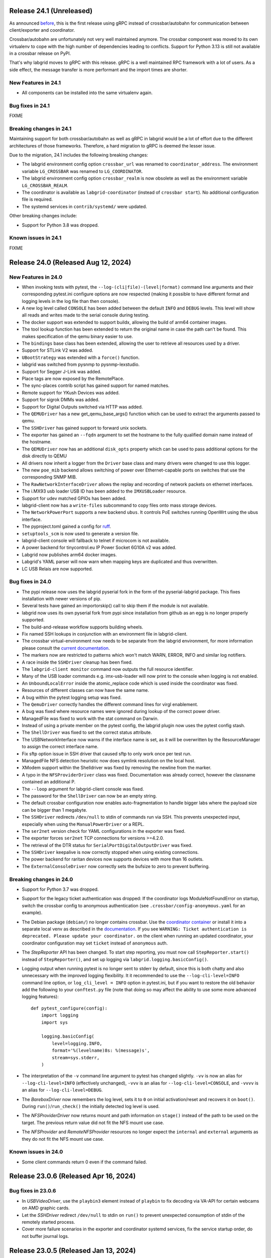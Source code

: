 Release 24.1 (Unreleased)
-------------------------
As announced
`before <https://github.com/labgrid-project/labgrid/discussions/1467#discussioncomment-10314852>`_,
this is the first release using gRPC instead of crossbar/autobahn for
communication between client/exporter and coordinator.

Crossbar/autobahn are unfortunately not very well maintained anymore. The
crossbar component was moved to its own virtualenv to cope with the high number
of dependencies leading to conflicts. Support for Python 3.13 is still not
available in a crossbar release on PyPI.

That's why labgrid moves to gRPC with this release. gRPC is a well maintained
RPC framework with a lot of users. As a side effect, the message transfer is
more performant and the import times are shorter.

New Features in 24.1
~~~~~~~~~~~~~~~~~~~~
- All components can be installed into the same virtualenv again.

Bug fixes in 24.1
~~~~~~~~~~~~~~~~~

FIXME

Breaking changes in 24.1
~~~~~~~~~~~~~~~~~~~~~~~~
Maintaining support for both crossbar/autobahn as well as gRPC in labgrid would
be a lot of effort due to the different architectures of those frameworks.
Therefore, a hard migration to gRPC is deemed the lesser issue.

Due to the migration, 24.1 includes the following breaking changes:

- The labgrid environment config option ``crossbar_url`` was renamed to
  ``coordinator_address``. The environment variable ``LG_CROSSBAR`` was renamed
  to ``LG_COORDINATOR``.
- The labgrid environment config option ``crossbar_realm`` is now obsolete as
  well as the environment variable ``LG_CROSSBAR_REALM``.
- The coordinator is available as ``labgrid-coordinator`` (instead of
  ``crossbar start``). No additional configuration file is required.
- The systemd services in ``contrib/systemd/`` were updated.

Other breaking changes include:

- Support for Python 3.8 was dropped.

Known issues in 24.1
~~~~~~~~~~~~~~~~~~~~

FIXME

Release 24.0 (Released Aug 12, 2024)
------------------------------------

New Features in 24.0
~~~~~~~~~~~~~~~~~~~~
- When invoking tests with pytest, the ``--log-(cli|file)-(level|format)``
  command line arguments and their corresponding pytest.ini configure options
  are now respected (making it possible to have different format and logging
  levels in the log file than then console).
- A new log level called ``CONSOLE`` has been added between the default
  ``INFO`` and ``DEBUG`` levels. This level will show all reads and writes made
  to the serial console during testing.
- The docker support was extended to support buildx, allowing the build of arm64
  container images.
- The tool lookup function has been extended to return the original name in case
  the path can't be found. This makes specification of the qemu binary easier to
  use.
- The ``bindings`` base class has been extended, allowing the user to retrieve
  all resources used by a driver.
- Support for STLink V2 was added.
- ``UBootStrategy`` was extended with a ``force()`` function.
- labgrid was switched from pysnmp to pysnmp-lexstudio.
- Support for Segger J-Link was added.
- Place tags are now exposed by the RemotePlace.
- The sync-places contrib script has gained support for named matches.
- Remote support for YKush Devices was added.
- Support for sigrok DMMs was added.
- Support for Digital Outputs switched via HTTP was added.
- The ``QEMUDriver`` has a new get_qemu_base_args() function which can be used to
  extract the arguments passed to qemu.
- The ``SSHDriver`` has gained support to forward unix sockets.
- The exporter has gained an ``--fqdn`` argument to set the hostname to the
  fully qualified domain name instead of the hostname.
- The ``QEMUDriver`` now has an additional ``disk_opts`` property which can be
  used to pass additional options for the disk directly to QEMU
- All drivers now inherit a logger from the ``Driver`` base class and many
  drivers were changed to use this logger.
- The new ``poe_mib`` backend allows switching of power over Ethernet-capable
  ports on switches that use the corresponding SNMP MIB.
- The ``RawNetworkInterfaceDriver`` allows the replay and recording of network
  packets on ethernet interfaces.
- The i.MX93 usb loader USB ID has been added to the ``IMXUSBLoader`` resource.
- Support for udev matched GPIOs has been added.
- labgrid-client now has a ``write-files`` subcommand to copy files onto mass
  storage devices.
- The ``NetworkPowerPort`` supports a new backend ``ubus``. It controls PoE
  switches running OpenWrt using the ubus interface.
- The pyproject.toml gained a config for `ruff <https://github.com/astral-sh/ruff>`_.
- ``setuptools_scm`` is now used to generate a version file.
- labgrid-client console will fallback to telnet if microcom is not available.
- A power backend for tinycontrol.eu IP Power Socket 6G10A v2 was added.
- Labgrid now publishes arm64 docker images.
- Labgrid's YAML parser will now warn when mapping keys are duplicated and thus
  overwritten.
- LC USB Relais are now supported.


Bug fixes in 24.0
~~~~~~~~~~~~~~~~~
- The pypi release now uses the labgrid pyserial fork in the form of the
  pyserial-labgrid package. This fixes installation with newer versions
  of pip.
- Several tests have gained an importorskip() call to skip them if the
  module is not available.
- labgrid now uses its own pyserial fork from pypi since installation from
  github as an egg is no longer properly supported.
- The build-and-release workflow supports building wheels.
- Fix named SSH lookups in conjunction with an environment file in
  labgrid-client.
- The crossbar virtual-environment now needs to be separate from the labgrid
  environment, for more information please consult the `current documentation <https://labgrid.readthedocs.io/en/latest/getting_started.html#coordinator>`_.
- The markers now are restricted to patterns which won't match WARN,
  ERROR, INFO and similar log notifiers.
- A race inside the ``SSHDriver`` cleanup has been fixed.
- The ``labgrid-client monitor`` command now outputs the full resource identifier.
- Many of the USB loader commands e.g. imx-usb-loader will now print to the
  console when logging is not enabled.
- An ``UnboundLocalError`` inside the atomic_replace code which is used inside the
  coordinator was fixed.
- Resources of different classes can now have the same name.
- A bug within the pytest logging setup was fixed.
- The ``QemuDriver`` correctly handles the different command lines for virgl
  enablement.
- A bug was fixed where resource names were ignored during lookup of the correct
  power driver.
- ManagedFile was fixed to work with the stat command on Darwin.
- Instead of using a private member on the pytest config, the labgrid plugin now
  uses the pytest config stash.
- The ``ShellDriver`` was fixed to set the correct status attribute.
- The USBNetworkInterface now warns if the interface name is set, as it will be
  overwritten by the ResourceManager to assign the correct interface name.
- Fix sftp option issue in SSH driver that caused sftp to only work once per
  test run.
- ManagedFile NFS detection heuristic now does symlink resolution on the
  local host.
- XModem support within the Shelldriver was fixed by removing the newline from
  the marker.
- A typo in the ``NFSProviderDriver`` class was fixed. Documentation was already
  correct, however the classname contained an additional P.
- The ``--loop`` argument for labgrid-client console was fixed.
- The password for the ``ShellDriver`` can now be an empty string.
- The default crossbar configuration now enables auto-fragmentation to handle
  bigger labs where the payload size can be bigger than 1 megabyte.
- The ``SSHDriver`` redirects ``/dev/null`` to stdin of commands run via SSH.
  This prevents unexpected input, especially when using the
  ``ManualPowerDriver`` or a REPL.
- The ``ser2net`` version check for YAML configurations in the exporter was
  fixed.
- The exporter forces ``ser2net`` TCP connections for versions >=4.2.0.
- The retrieval of the DTR status for ``SerialPortDigitalOutputDriver`` was
  fixed.
- The ``SSHDriver`` keepalive is now correctly stopped when using existing
  connections.
- The power backend for raritan devices now supports devices with more than 16
  outlets.
- The ``ExternalConsoleDriver`` now correctly sets the bufsize to zero to
  prevent buffering.

Breaking changes in 24.0
~~~~~~~~~~~~~~~~~~~~~~~~
- Support for Python 3.7 was dropped.
- Support for the legacy ticket authentication was dropped: If the coordinator
  logs ModuleNotFoundError on startup, switch the crossbar config to anonymous
  authentication (see ``.crossbar/config-anonymous.yaml`` for an example).
- The Debian package (``debian/``) no longer contains crossbar. Use the
  `coordinator container <https://hub.docker.com/r/labgrid/coordinator>`_ or
  install it into a separate local venv as described in the
  `documentation <https://labgrid.readthedocs.io/en/latest/getting_started.html#coordinator>`_.
  If you see ``WARNING: Ticket authentication is deprecated. Please update your
  coordinator.`` on the client when running an updated coordinator, your
  coordinator configuration may set ``ticket`` instead of ``anonymous`` auth.
- The `StepReporter` API has been changed. To start step reporting, you must
  now call ``StepReporter.start()`` instead of ``StepReporter()``, and set up
  logging via ``labgrid.logging.basicConfig()``.
- Logging output when running pytest is no longer sent to stderr by default,
  since this is both chatty and also unnecessary with the improved logging
  flexibility. It it recommended to use the ``--log-cli-level=INFO`` command
  line option, or ``log_cli_level = INFO`` option in pytest.ini, but if you
  want to restore the old behavior add the following to your ``conftest.py``
  file (note that doing so may affect the ability to use some more advanced
  logging features)::

     def pytest_configure(config):
         import logging
         import sys

         logging.basicConfig(
             level=logging.INFO,
             format='%(levelname)8s: %(message)s',
             stream=sys.stderr,
         )

- The interpretation of the ``-v`` command line argument to pytest has changed
  slightly. ``-vv`` is now an alias for ``--log-cli-level=INFO`` (effectively
  unchanged), ``-vvv`` is an alias for ``--log-cli-level=CONSOLE``, and
  ``-vvvv`` is an alias for ``--log-cli-level=DEBUG``.
- The `BareboxDriver` now remembers the log level, sets it to ``0`` on initial
  activation/reset and recovers it on ``boot()``. During
  ``run()``/``run_check()`` the initially detected log level is used.
- The `NFSProviderDriver` now returns mount and path information on ``stage()``
  instead of the path to be used on the target. The previous return value did
  not fit the NFS mount use case.
- The `NFSProvider` and `RemoteNFSProvider` resources no longer expect the
  ``internal`` and ``external`` arguments as they do not fit the NFS mount use
  case.

Known issues in 24.0
~~~~~~~~~~~~~~~~~~~~
- Some client commands return 0 even if the command failed.


Release 23.0.6 (Released Apr 16, 2024)
--------------------------------------

Bug fixes in 23.0.6
~~~~~~~~~~~~~~~~~~~
- In `USBVideoDriver`, use the ``playbin3`` element instead of ``playbin`` to
  fix decoding via VA-API for certain webcams on AMD graphic cards.
- Let the `SSHDriver` redirect ``/dev/null`` to stdin on ``run()`` to prevent
  unexpected consumption of stdin of the remotely started process.
- Cover more failure scenarios in the exporter and coordinator systemd
  services, fix the service startup order, do not buffer journal logs.

Release 23.0.5 (Released Jan 13, 2024)
--------------------------------------

Bug fixes in 23.0.5
~~~~~~~~~~~~~~~~~~~
- Fix readthedocs build by specifying Python version and OS.
- Fix several incompatibilities with doc sphinxcontrib-* dependencies having
  dropped their explicit Sphinx dependencies, which prevented generation of
  labgrid's docs.

Release 23.0.4 (Released Nov 10, 2023)
--------------------------------------

Bug fixes in 23.0.4
~~~~~~~~~~~~~~~~~~~
- Fix dockerfiles syntax error that became fatal in a recent docker release.
- Fix ShellDriver's xmodem functionality.
- Pin pylint to prevent incompatibility with pinned pytest-pylint.
- Fix ``labgrid-client console --loop`` on disappearing serial ports (such as
  on-board FTDIs).

Release 23.0.3 (Released Jul 20, 2023)
--------------------------------------

Bug fixes in 23.0.3
~~~~~~~~~~~~~~~~~~~
- Update to PyYAML 6.0.1 to prevent install errors with Cython>=3.0, see:
  https://github.com/yaml/pyyaml/issues/601
  https://github.com/yaml/pyyaml/pull/726#issuecomment-1640397938

Release 23.0.2 (Released Jul 04, 2023)
--------------------------------------

Bug fixes in 23.0.2
~~~~~~~~~~~~~~~~~~~
- Move `SSHDriver`'s control socket tmpdir clean up after the the SSH process
  has terminated. Ignore errors on cleanup since it's best effort.
- Add missing class name in ``labgrid-client monitor`` resource output.
- Print USB loader process output if log level does not cover logging it.
- Fix UnboundLocalError in ``atomic_replace()`` used by the coordinator and
  ``labgrid-client export`` to write config files.
- Let Config's ``get_tool()`` return the requested tool if it is not found in
  the config. Return the resolved path if it exists, otherwise return the value
  as is. Also drop the now obsolete tool fallbacks from the drivers and add
  tests.
- Fix `USBSDMuxDevice`/`USBSDWireDevice` udev race condition leading to
  outdated control/disk paths.
- Fix `SSHDriver`'s ``explicit_sftp_mode`` option to allow calls to ``put()``
  and ``get()`` multiple times. Also make ``scp()`` respect this option.
- Add compatibility with QEMU >= 6.1.0 to `QEMUDriver`'s ``display`` argument
  for the ``egl-headless`` option.

Release 23.0.1 (Released Apr 26, 2023)
--------------------------------------

Bug fixes in 23.0.1
~~~~~~~~~~~~~~~~~~~
- The pypi release now uses the labgrid pyserial fork in the form of the
  pyserial-labgrid package. This fixes installation with newer versions
  of pip.
- Several tests have gained an importorskip() call to skip them if the
  module is not available.
- The build-and-release workflow supports building wheels.
- The markers now are restricted to patterns which won't match WARN,
  ERROR, INFO and similar log notifiers.
- Fix named SSH lookups in conjunction with an environment file in
  labgrid-client.

Release 23.0 (Released Apr 24, 2023)
------------------------------------

New Features in 23.0
~~~~~~~~~~~~~~~~~~~~
- Python 3.6 support has been dropped.
- Exporter config templates now have access to the following new variables:
  isolated (all resource accesses must be tunneled True/False),
  hostname (of the exporter host), name (of the exporter).
- ModbusRTU driver for instruments
- Support for Eaton ePDU and TP-Link power strips added, either can be used as
  a NetworkPowerPort.
- The example strategies now wait for complete system startup using systemctl.
- Consider a combination of multiple "lg_feature" markers instead of
  considering only the closest marker.
- There is a new ``get_strategy`` helper function which returns the strategy of
  the target.
- labgrid-client now supports an ``export`` command which exposes the resource
  information as environment variables.
- Newer C920 webcams are now supported.
- The pytestplugin now correctly combines feature markers instead of replacing
  them.
- The ConsoleLoggingReporter is now exported for library usage.
- The HD 2MP Webcam is now supported by the video-driver.
- TP-Link power strips are supported by the NetworkPowerDriver.
- A ModbusRTUResource and Driver has been added to control RS485 equipment.
- The strategies within labgrid learned the force() function.
- The labgrid client SSH command is now able to instantiate the SSHDriver when
  there are multiple NetworkService resources available.
- eg_pms2_network power port driver supports controlling the Energenie power
  management series with devices like the EG_PMS2_LAN & EG_PMS2_WLAN.
- The client and coordinator learned of a new "release-from" operation that
  only releases a place if it acquired by a specific user. This can be used to
  prevent race conditions when attempting to automate the cleanup of unused
  places (e.g. in CI jobs).
- ModbusTCPCoil driver supports writing using multiple coils write method
  in order to make driver usable with Papouch Quido I/O modules.
- If supported, ser2net started by the exporter now allows multiple connections.
- SmallUBootDriver driver now supports wide range of Ralink/mt7621 devices
  which expects ``boot_secret`` without new line with new ``boot_secret_nolf``
  boolean config option.
- More USBVideo devices have been added.
- labgrid now uses a custom yaml loader/dumper.
- labgrid-client add-match/add-named-match check for duplicate matches
- `DFUDriver` has been added to communicate with a `DFUDevice`, a device in DFU
  (Device Firmware Upgrade) mode.
- ``labgrid-client dfu`` added to allow communication with devices in DFU mode.
- Support for QEMU Q35 machine added.
- `UBootDriver` now handles idle console, allowing driver activation on
  an interrupted U-Boot.
- Support for the STLINK-V3 has been added to the USBDebugger resource.
- labgrid-suggest can now suggest matches for a USBPowerPort used by power
  switchable USB hubs.
- AndroidFastboot is now deprecated and was replaced by AndroidUSBFastboot. This
  is more consistent with the AndroidNetFastboot support.
- In case multiple matches are found for a driver, labgrid-client now outputs
  the available names.
- ProcessWrapper now supports an "input" argument to check_output() that allows
  a string to be passed to stdin of the process.
- The ``NetworkInterfaceDriver`` now supports local and remote SSH port
  forwarding to/from the exporter.
- labgrid was switched over to use pyproject.toml.
- A contrib script was added to export coordinator metrics to stasd.
- The SSH connection timeout can now be globally controlled using the
  ``LG_SSH_CONNECT_TIMEOUT`` environment variable.
- The `QEMUDriver` now supports a ``display`` option which can specify if an
  display device should be created. ``none`` (the default) will not create a
  display device, ``fb-headless`` will create a headless framebuffer device
  for software rendering, and ``egl-headless`` will create a headless GPU
  device for accelerated rendering (but requires host support).
- The `AndroidFastbootDriver` now supports interaction with network devices in
  fastboot state.
- Add bash completion for labgrid-client.
- The `QEMUDriver` now support a ``nic`` property that can be used to create a
  network interface when booting.
- The SSHDriver now correctly uses the processwrapper for rsync.
- The `QEMUDriver` now supports API to add port-forwarding from localhost.
- The get() method for sdwire has been added.
- If there are multiple named resources for a target, one of them can be named
  "default" to select it automatically if no explicit other name is given.
- labgrid-client has been extended with --name/-n for most commands. This allows
  attaching multiple power sources/usb-muxes and switching them individually
  from the command line.
- Add DediprogFlashDriver and DediprogFlasher resource.
- Add support for Digital Loggers PDU.
- Add support for Shelly power switches.
- Make labgrid-client use crossbar_url and crossbar_realm from ennvironment
  config.

Bug fixes in 23.0
~~~~~~~~~~~~~~~~~

- The exporter now exports sysfsgpios during place acquire/release, fixing a
  race in the sysfspgio agent interface.
- Fixed a bug where using ``labgrid-client io get`` always returned ``low``
  when reading a ``sysfsgpio``.
- Fix labgrid-client exit code on keyboard interrupt.
- Fixed ``labgrid-client forward --remote``/``-R``, which used either the LOCAL
  part of ``--local``/``-L`` accidentally (if specified) or raised an
  UnboundLocalError.
- Fix udev matching by attributes.
- Stop Exporter's event loop when register calls fail.
- Fix exit codes for various subcommands.
- Omit role and place output for ``labgrid-client reserve`` to fix shell
  evaluation.

Breaking changes in 23.0
~~~~~~~~~~~~~~~~~~~~~~~~
- ``Config``'s ``get_option()``/``get_target_option()`` convert non-string
  options no longer to strings.
- `UBootDriver`'s ``boot_expression`` attribute is deprecated, it will no
  longer check for the string during U-Boot boot. This allows activating the
  driver on an already running U-Boot.
- The uuu command handling was fixed for the UUUDriver.
- `UBootDriver` boot() method was fixed.
- Fix proxying of dynamic port power backends with URL in host parameter and
  authentication credentials.
- The coordinator was switched over to anonymous static authentication. You'll
  have to use the legacy crossbar configuration to support older
  clients/exporters. The 23.1 release will remove support for the legacy ticket
  authentication.
- AndroidFastboot has been deprecated. Please replace it with the more specific
  AndroidUSBFastboot with the same semantics.

Known issues in 23.0
~~~~~~~~~~~~~~~~~~~~

Release 0.4.0 (Released Sep 22, 2021)
-------------------------------------

New Features in 0.4.0
~~~~~~~~~~~~~~~~~~~~~

- Duplicate bindings for the same driver are now allowed (see the QEMUDriver)
- The `NetworkPowerDriver` now additionally supports:
  - Siglent SPD3000X series power supplies
- Labgrid client lock now enforces that all matches need to be fulfilled.
- Support for USB HID relays has been added.
- UBootDriver now allows overriding of currently fixed await boot timeout
  via new ``boot_timeout`` argument.
- With ``--lg-colored-steps``, two new ``dark`` and ``light`` color schemes
  which only use the standard 8 ANSI colors can be set in ``LG_COLOR_SCHEME``.
  The existing color schemes have been renamed to ``dark-256color`` and ``light-256color``.
  Also, the ``ColoredStepReporter`` now tries to autodetect whether the terminal
  supports 8 or 256 colors, and defaults to the respective dark variant.
  The 256-color schemes now use purple instead of green for the ``run`` lines to
  make them easier distinguishable from pytest's "PASSED" output.
- Network controlled relay providing GET/PUT based REST API
- The QEMUDriver gains support for -bios and qcow2 images.
- Support for audio input has been added.
- Usage of sshpass for SSH password input has been replaced with the SSH_ASKPASS
  environment variable.
- Labgrid supports the Linux Automation GmBH USB Mux now.
- NetworkManager control support on the exporter has been added. This allows
  control of bluetooth and wifi connected to the exporter.
- TFTP-/NFS-/HTTPProvider has been added, allowing easy staging of files for the
  DUT to later retrieve.
- Improved LG_PROXY documentation in docs/usage.rst.
- Exporter now checks /usr/sbin/ser2net for SerialPortExport
- Support for Tasmota-flashed power outlets controlled via MQTT has been added.
- The OpenOCDDriver has been reworked with new options and better output.
- A script to synchronize places to an external description was added.
- ShellDriver has regained the support to retrieve the active interface and IP
  addresses.
- Labgrid has gained support for HTTP Video streams.
- A settle time for the ShellDriver has been added to wait for chatty systems to
  settle before interacting with the shell.
- Support for Macrosilicon HDMI to USB (MJPEG) adapters was added.
- Console logfiles can now be created by the labgrid client command.
- A ManualSwitchDriver has been added to prompt the user to flip a switch or set
  a jumper.
- AndroidFastbootDriver now supports booting/flashing images preconfigured in
  the environment configuration.

Bug fixes in 0.4.0
~~~~~~~~~~~~~~~~~~
- ``pytest --lg-log foobar`` now creates the folder ``foobar`` before trying to
  write the log into it, and error handling was improved so that all possible
  errors that can occur when opening the log file are reported to stderr.
- gstreamer log messages are now suppressed when using labgrid-client video.
- Travis CI has been dropped for Github Actions.

Breaking changes in 0.4.0
~~~~~~~~~~~~~~~~~~~~~~~~~
- ``EthernetInterface`` has been renamed to ``NetworkInterface``.

Known issues in 0.4.0
~~~~~~~~~~~~~~~~~~~~~
- Some client commands return 0 even if the command failed.
- Currently empty passwords are not well supported by the ShellDriver

Release 0.3.0 (released Jan 22, 2021)
-------------------------------------

New Features in 0.3.0
~~~~~~~~~~~~~~~~~~~~~

- All `CommandProtocol` drivers support the poll_until_success method.
- The new `FileDigitalOutputDriver` represents a digital signal with a file.
- The new `GpioDigitalOutputDriver` controls the state of a GPIO via the sysfs interface.
- Crossbar and autobahn have been updated to 19.3.3 and 19.3.5 respectively.
- The InfoDriver was removed. The functions have been integrated into the
  labgridhelper library, please use the library for the old functionality.
- labgrid-client ``write-image`` subcommand: labgrid client now has a
  ``write-image`` command to write images onto block devices.
- ``labgrid-client ssh`` now also uses port from NetworkService resource if
  available
- The ``PLACE`` and ``STATE`` variables used by labgrid-client are replaced by
  ``LG_PLACE`` and ``LG_STATE``, the old variables are still supported for the
  time being.
- The SSHDriver's keyfile attribute is now specified relative to the config
  file just like the images are.
- The ShellDriver's keyfile attribute is now specified relative to the config
  file just like the images are.
- ``labgrid-client -P <PROXY>`` and the ``LG_PROXY`` environment variable can be
  used to access the coordinator and network resources via that SSH proxy host.
  Drivers which run commands via SSH to the exporter still connect directly,
  allowing custom configuration in the user's ``.ssh/config`` as needed.
  Note that not all drivers have been updated to use the ProxyManager yet.
- Deditec RELAIS8 devices are now supported by the `DeditecRelaisDriver`.
- The `RKUSBDriver` was added to support the rockchip serial download mode.
- The `USBStorageDriver` gained support for BMAP.
- Flashrom support added, by hard-wiring e.g. an exporter to the DUT, the ROM
  on the DUT can be written directly. The flashrom driver implements the
  bootstrap protocol.
- AndroidFastbootDriver now supports 'getvar' and 'oem getenv' subcommands.
- The coordinator now updates the resource acquired state at the exporter.
  Accordingly, the exporter now starts ser2net only when a resources is
  acquired. Furthermore, resource conflicts between places are now detected.
- Labgrid now uses the `ProcessWrapper` for externally called processes. This
  should include output from these calls better inside the test runs.
- The binding dictionary can now supports type name strings in addition to the
  types themselves, avoiding the need to import a specific protocol or driver
  in some cases.
- The remote infrastructure gained support for place reservations, for further
  information check the section in the documentation.
- The `SigrokDriver` gained support for the Manson HCS-2302, it allows enabling
  and disabling channels, measurement and setting the current and voltage limit.
- ``labgrid-client write-image`` gained new arguments: ``--partition``,
  ``--skip``, ``--seek``.
- Support for Sentry PDUs has been added.
- Strategies now implement a ``force`` method, to ``force`` a strategy state
  irrespective of the current state.
- SSH Connections can now be proxied over the exporter, used by adding a device
  suffix to the `NetworkService` address.
- UBootDriver now allows overriding of default boot command (``run bootcmd``)
  via new ``boot_command`` argument.
- The config file supports per-target options, in addition to global options.
- Add power driver to support GEMBIRD SiS-PM implementing SiSPMPowerDriver.
- A cleanup of the cleanup functions was performed, labgrid should now clean up
  after itself and throws an error if the user needs to handle it himself.
- ``labgrid-client`` now respects the ``LG_HOSTNAME`` and ``LG_USERNAME``
  environment variables to set the hostname and username when accessing
  resources.
- PyVISA support added, allowing to use PyVISA controlled test equipment from
  Labgrid.
- ``labgrid-client write-image`` gained a new argument ``--mode`` to specify
  which tool should be used to write the image (either ``dd`` or ``bmaptool``)
- Exporter configuration file ``exporter.yaml`` now allows use of environment
  variables.

Breaking changes in 0.3.0
~~~~~~~~~~~~~~~~~~~~~~~~~
- `ManagedFile` now saves the files in a different directory on the exporter.
  Previously ``/tmp`` was used, labgrid now uses ``/var/cache/labgrid``.
  A tmpfiles example configuration for systemd is provided in the ``/contrib``
  directory.
  It is also highly recommended to enable ``fs.protected_regular=1`` and
  ``fs.protected_fifos=1`` for kernels>=4.19.
  This requires user intervention after the upgrade to create the directory and
  setup the cleanup job.
- ``@attr.s(cmp=False)`` is deprecated and all classes have been moved to
  ``@attr.s(eq=False)``, this release requires attrs version 19.2.0
- Coordinator work dir is now set to the same dir as the crossbar configuration
  dir. Hence coordinator specific files like ``places.yaml`` and
  ``resources.yaml`` are now also stored in the crossbar configuration folder.
  Previously it would use ``..``.
- The ``HawkbitTestClient`` and ``USBStick`` classes have been removed
- The original USBStorageDriver was removed, ``NetworkUSBStorageDriver`` was
  renamed to `USBStorageDriver`.
  A deprecated `NetworkUSBStorageDriver` exists temporarily for compatibility
  reasons.

Known issues in 0.3.0
~~~~~~~~~~~~~~~~~~~~~
- There are several reports of ``sshpass`` used within the SSHDriver not working
  in call cases or only on the first connection.
- Some client commands return 0 even if the command failed.
- Currently empty passwords are not well supported by the ShellDriver

Release 0.2.0 (released Jan 4, 2019)
------------------------------------

New Features in 0.2.0
~~~~~~~~~~~~~~~~~~~~~

- A colored StepReporter was added and can be used with ``pytest
  --lg-colored-steps``.
- ``labgrid-client`` can now use the last changed information to sort listed
  resources and places.
- ``labgrid-client ssh`` now uses ip/user/password from NetworkService resource
  if available
- The pytest plugin option ``--lg-log`` enables logging of the serial traffic
  into a file (see below).
- The environement files can contain feature flags which can be used to control
  which tests are run in pytest.
- ``LG_*`` variables from the OS environment can be used in the config file with
  the ``!template`` directive.
- The new "managed file" support takes a local file and synchronizes it to a
  resource on a remote host. If the resource is not a `NetworkResource`, the
  local file is used instead.
- ProxyManager: a class to automatically create ssh forwardings to proxy
  connections over the exporter
- SSHManager: a global manager to multiplex connections to different exporters
- The target now saves it's attached drivers, resources and protocols in a
  lookup table, avoiding the need of importing many Drivers and Protocols (see
  `Syntactic sugar for Targets`_)
- When multiple Drivers implement the same Protocol, the best one can be
  selected using a priority (see below).
- The new subcommand ``labgrid-client monitor`` shows resource or places
  changes as they happen, which is useful during development or debugging.
- The environment yaml file can now list Python files (under the 'imports' key).
  They are imported before constructing the Targets, which simplifies using
  custom Resources, Drivers or Strategies.
- The pytest plugin now stores metadata about the environment yaml file in the
  junit XML output.
- The ``labgrid-client`` tool now understands a ``--state`` option to
  transition to the provided state using a :any:`Strategy`.
  This requires an environment yaml file with a :any:`RemotePlace` Resources and
  matching Drivers.
- Resource matches for places configured in the coordinator can now have a
  name, allowing multiple resources with the same class.
- The new `Target.__getitem__` method makes writing using protocols less verbose.
- Experimental: The labgrid-autoinstall tool was added (see below).

New and Updated Drivers
~~~~~~~~~~~~~~~~~~~~~~~

- The new `DigitalOutputResetDriver` adapts a driver implementing the
  DigitalOutputProtocol to the ResetProtocol.
- The new `ModbusCoilDriver` support outputs on a ModbusTCP device.
- The new ``NetworkUSBStorageDriver`` allows writing to remote USB storage
  devices (such as SD cards or memory sticks connected to a mux).
- The new `QEMUDriver` runs a system image in QEmu and implements the
  :any:`ConsoleProtocol` and :any:`PowerProtocol`.
  This allows using labgrid without any real hardware.
- The new `QuartusHPSDriver` controls the "Quartus Prime Programmer and Tools"
  to flash a target's QSPI.
- The new `SerialPortDigitalOutputDriver` controls the state of a GPIO using
  the control lines of a serial port.
- The new `SigrokDriver` uses a (local or remote) device supported by sigrok to
  record samples.
- The new `SmallUBootDriver` supports the extremely limited U-Boot found in
  cheap WiFi routers.
- The new `USBSDMuxDriver` controls a Pengutronix USB-SD-Mux device.
- The new `USBTMCDriver` can fetch measurements and screenshots from the
  "Keysight DSOX2000 series" and the "Tektronix TDS 2000 series".
- The new `USBVideoDriver` can stream video from a remote H.264
  UVC (USB Video Class) camera using gstreamer over SSH. Currently,
  configuration for the "Logitech HD Pro Webcam C920" exists.
- The new `XenaDriver` allows interacting with Xena network testing equipment.
- The new `YKUSHPowerDriver` and `USBPowerDriver` support software-controlled
  USB hubs.
- The bootloader drivers now have a ``reset`` method.
- The `BareboxDriver`'s boot string is now configurable, which allows it to work
  with the ``quiet`` Linux boot parameter.
- The `IMXUSBLoader` now recognizes more USB IDs.
- The `OpenOCDDriver` is now more flexible with loading configuration files.
- The `NetworkPowerDriver` now additionally supports:

  - 24 port "Gude Expert Power Control 8080"
  - 8 port "Gude Expert Power Control 8316"
  - NETIO 4 models (via telnet)
  - a simple REST interface

- The `SerialDriver` now supports using plain TCP instead of RFC 2217, which is
  needed from some console servers.
- The `ShellDriver` has been improved:
  
  - It supports configuring the various timeouts used during the login process.
  - It can use xmodem to transfer file from and to the target.

Incompatible Changes
~~~~~~~~~~~~~~~~~~~~

- When using the coordinator, it must be upgrade together with the clients
  because of the newly introduce match names.
- Resources and Drivers now need to be created with an explicit name
  parameter.
  It can be ``None`` to keep the old behaviour.
  See below for details.
- Classes derived from :any:`Resource` or :any:`Driver` now need to use
  ``@attr.s(cmp=False)`` instead of ``@attr.s`` because of a change in the
  attrs module version 17.1.0.

Syntactic sugar for Targets
~~~~~~~~~~~~~~~~~~~~~~~~~~~

Targets are now able to retrieve requested drivers, resources or protocols by
name instead of by class.
This allows removing many imports, e.g.

::

   from labgrid.driver import ShellDriver

   shell = target.get_driver(ShellDriver)

becomes

::

   shell = target.get_driver("ShellDriver")

Also take a look at the examples, they have been ported to the new syntax as well.

Multiple Driver Instances
~~~~~~~~~~~~~~~~~~~~~~~~~

For some Protocols, it is useful to allow multiple instances.

DigitalOutputProtocol:
   A board may have two jumpers to control the boot mode in addition to a reset
   GPIO.
   Previously, it was not possible to use these on a single target.

ConsoleProtocol:
   Some boards have multiple console interfaces or expose a login prompt via a
   USB serial gadget.

PowerProtocol:
   In some cases, multiple power ports need to be controlled for one Target.

To support these use cases, Resources and Drivers must be created with a
name parameter.
When updating your code to this version, you can either simply set the name to
``None`` to keep the previous behaviour.
Alternatively, pass a string as the name.

Old:

.. code-block:: python

  >>> t = Target("MyTarget")
  >>> SerialPort(t)
  SerialPort(target=Target(name='MyTarget', env=None), state=<BindingState.bound: 1>, avail=True, port=None, speed=115200)
  >>> SerialDriver(t)
  SerialDriver(target=Target(name='MyTarget', env=None), state=<BindingState.bound: 1>, txdelay=0.0)

New (with name=None):

.. code-block:: python

  >>> t = Target("MyTarget")
  >>> SerialPort(t, None)
  SerialPort(target=Target(name='MyTarget', env=None), name=None, state=<BindingState.bound: 1>, avail=True, port=None, speed=115200)
  >>> SerialDriver(t, None)
  SerialDriver(target=Target(name='MyTarget', env=None), name=None, state=<BindingState.bound: 1>, txdelay=0.0)

New (with real names):

.. code-block:: python

  >>> t = Target("MyTarget")
  >>> SerialPort(t, "MyPort")
  SerialPort(target=Target(name='MyTarget', env=None), name='MyPort', state=<BindingState.bound: 1>, avail=True, port=None, speed=115200)
  >>> SerialDriver(t, "MyDriver")
  SerialDriver(target=Target(name='MyTarget', env=None), name='MyDriver', state=<BindingState.bound: 1>, txdelay=0.0)

Priorities
~~~~~~~~~~

Each driver supports a priorities class variable.
This allows drivers which implement the same protocol to add a priority option
to each of their protocols.
This way a `NetworkPowerDriver` can implement the `ResetProtocol`, but if another
`ResetProtocol` driver with a higher protocol is available, it will be selected
instead.
See the documentation for details.

ConsoleLogging Reporter
~~~~~~~~~~~~~~~~~~~~~~~

The ConsoleLoggingReporter can be used with the pytest plugin or the library.
It records the Data send from a DUT to the computer running labgrid.
The logfile contains a header with the name of the device from the environment
configuration and a timestamp.

When using the library, the reporter can be started with::

  from labgrid.consoleloggingreporter import ConsoleLoggingReporter

  ConsoleLoggingReporter.start(".")

where "." is the output directory.

The pytest plugin accepts the ``--lg-log`` commandline option, either with or
without an output path.

Auto-Installer Tool
~~~~~~~~~~~~~~~~~~~

To simplify using labgrid for provisioning several boards in parallel, the
``labgrid-autoinstall`` tool was added.
It reads a YAML file defining several targets and a Python script to be run for
each board.
Interally, it spawns a child process for each target, which waits until a matching
resource becomes available and then executes the script.

For example, this makes it simple to load a bootloader via the
:any:`BootstrapProtocol`, use the :any:`AndroidFastbootDriver` to upload a
kernel with initramfs and then write the target's eMMC over a USB Mass Storage
gadget.

.. note::
  ``labgrid-autoinstall`` is still experimental and no documentation has been written.

Contributions from: Ahmad Fatoum, Bastian Krause, Björn Lässig, Chris Fiege, Enrico Joerns, Esben Haabendal, Felix Lampe, Florian Scherf, Georg Hofmann, Jan Lübbe, Jan Remmet, Johannes Nau, Kasper Revsbech, Kjeld Flarup, Laurentiu Palcu, Oleksij Rempel, Roland Hieber, Rouven Czerwinski, Stanley Phoong Cheong Kwan, Steffen Trumtrar, Tobi Gschwendtner, Vincent Prince

Release 0.1.0 (released May 11, 2017)
-------------------------------------

This is the initial release of labgrid.
